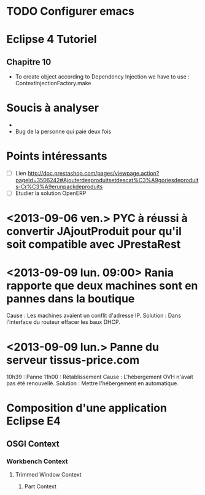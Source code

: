 
* TODO Configurer emacs
* Eclipse 4 Tutoriel
** Chapitre 10
- To create object according to Dependency Injection we have to use : ContextInjectionFactory.make


* Soucis à analyser
- 
- Bug de la personne qui paie deux fois

* Points intéressants
- [ ] Lien http://doc.prestashop.com/pages/viewpage.action?pageId=3506242#Ajouterdesproduitsetdescat%C3%A9goriesdeproduits-Cr%C3%A9erunpackdeproduits
- [ ] Etudier la solution OpenERP

* <2013-09-06 ven.> PYC à réussi à convertir JAjoutProduit pour qu'il soit compatible avec JPrestaRest


* <2013-09-09 lun. 09:00> Rania rapporte que deux machines sont en pannes dans la boutique
  Cause : Les machines avaient un conflit d'adresse IP.
  Solution : Dans l'interface du routeur effacer les baux DHCP.

* <2013-09-09 lun.> Panne du serveur tissus-price.com
  10h39 : Panne
  11h00 : Rétablissement
  Cause : L'hébergement OVH n'avait pas été renouvellé.
  Solution : Mettre l'hébergement en automatique.
* Composition d'une application Eclipse E4

** OSGI Context

*** Workbench Context

**** Trimmed Window Context

***** Part Context
